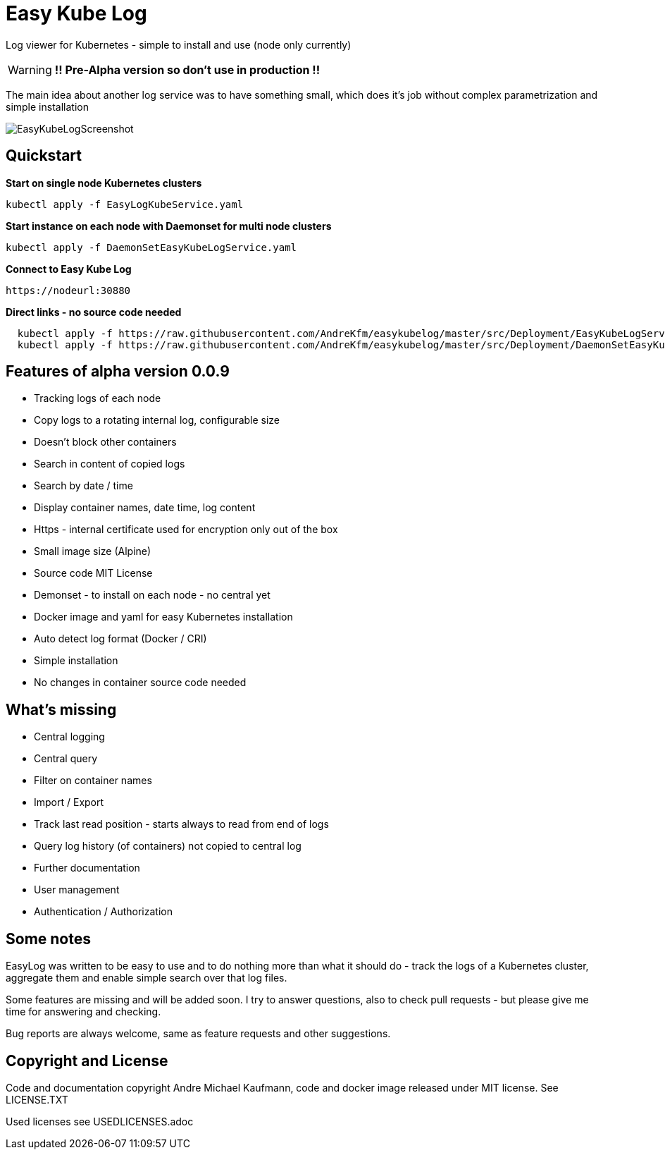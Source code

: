 ifdef::env-github[]
:tip-caption: :bulb:
:note-caption: :information_source:
:important-caption: :heavy_exclamation_mark:
:caution-caption: :fire:
:warning-caption: :warning:
endif::[]

= Easy Kube Log

Log viewer for Kubernetes - simple to install and use (node only currently)

[WARNING]
[RED]*!! Pre-Alpha version so don't use in production !!*

The main idea about another log service was to have something small, which does it's job without
complex parametrization and simple installation

image:./EasyKubeLogScreenshot.png[]


[#Quickstart]
[indent=2]
== Quickstart

*Start on single node Kubernetes clusters*

  kubectl apply -f EasyLogKubeService.yaml

**Start instance on each node with Daemonset for multi node clusters**

  kubectl apply -f DaemonSetEasyKubeLogService.yaml

*Connect to Easy Kube Log*

  https://nodeurl:30880


**Direct links - no source code needed **

[source,options="nowrap, small"]
----
  kubectl apply -f https://raw.githubusercontent.com/AndreKfm/easykubelog/master/src/Deployment/EasyKubeLogService.yaml
  kubectl apply -f https://raw.githubusercontent.com/AndreKfm/easykubelog/master/src/Deployment/DaemonSetEasyKubeLogService.yaml
----

== Features of alpha version 0.0.9


* Tracking logs of each node
* Copy logs to a rotating internal log, configurable size
* Doesn't block other containers
* Search in content of copied logs
* Search by date / time
* Display container names, date time, log content 
* Https - internal certificate used for encryption only out of the box
* Small image size (Alpine)
* Source code MIT License
* Demonset - to install on each node - no central yet
* Docker image and yaml for easy Kubernetes installation 
* Auto detect log format (Docker / CRI)
* Simple installation
* No changes in container source code needed

== What's missing

* Central logging
* Central query
* Filter on container names
* Import / Export
* Track last read position - starts always to read from end of logs
* Query log history (of containers) not copied to central log
* Further documentation 
* User management 
* Authentication / Authorization

== Some notes

EasyLog was written to be easy to use and to do nothing more than 
what it should do - track the logs of a Kubernetes cluster, aggregate them 
and enable simple search over that log files. 

Some features are missing and will be added soon. 
I try to answer questions, also to check pull requests - but please
give me time for answering and checking.

Bug reports are always welcome, same as feature requests and other suggestions.


== Copyright and License

Code and documentation copyright Andre Michael Kaufmann, code and docker image released under MIT license. See LICENSE.TXT

Used licenses see USEDLICENSES.adoc

